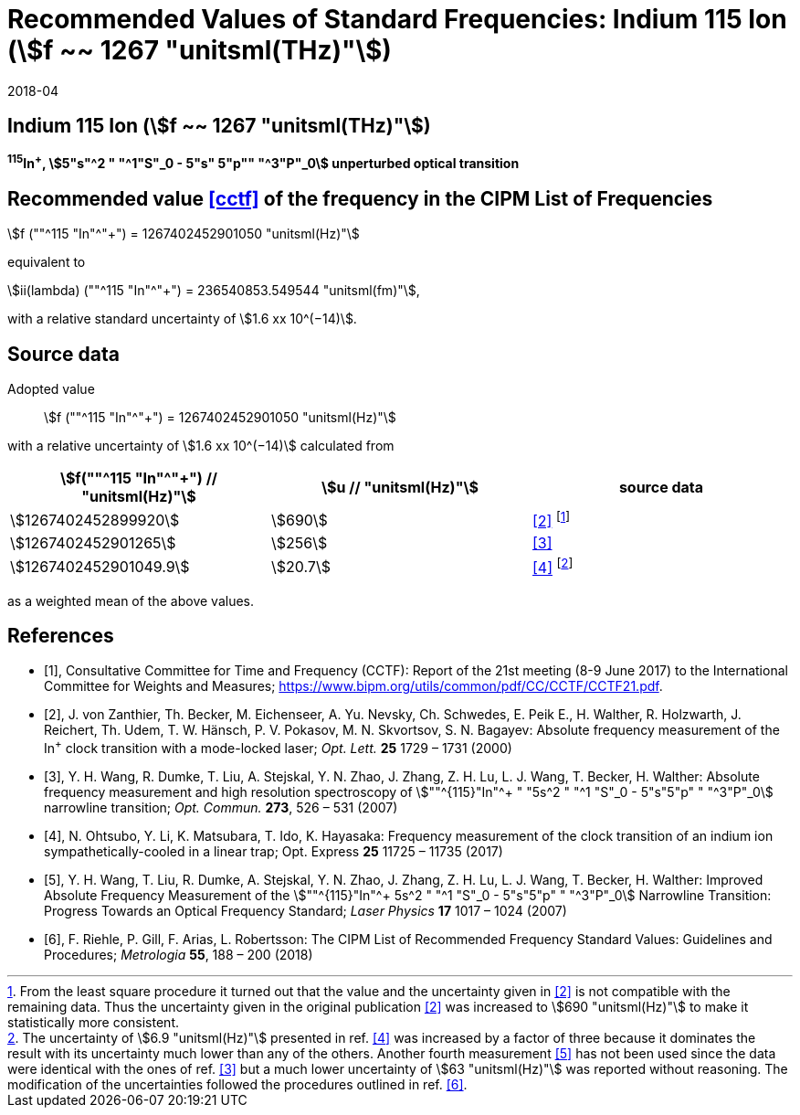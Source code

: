 = Recommended Values of Standard Frequencies: Indium 115 Ion (stem:[f ~~ 1267 "unitsml(THz)"])
:appendix-id: 2
:partnumber: 2.1
:edition: 9
:copyright-year: 2017
:language: en
:docnumber: SI MEP M REC 1267THz
:title-appendix-en: Recommended values of standard frequencies for applications including the practical realization of the metre and secondary representations of the second
:title-appendix-fr: Valeurs recommandées des fréquences étalons destinées à la mise en pratique de la définition du mètre et aux représentations secondaires de la seconde
:title-part-en: Indium 115 Ion (stem:[f ~~ 1267 "unitsml(THz)"])
:title-part-fr: Indium 115 Ion (stem:[f ~~ 1267 "unitsml(THz)"])
:title-en: The International System of Units
:title-fr: Le système international d’unités
:doctype: mise-en-pratique
:committee-acronym: CCL-CCTF-WGFS
:committee-en: CCL-CCTF Frequency Standards Working Group
:si-aspect: m_c_deltanu
:docstage: in-force
:confirmed-date: 2017-06
:revdate: 2018-04
:docsubstage: 60
:imagesdir: images
:mn-document-class: bipm
:mn-output-extensions: xml,html,pdf,rxl
:local-cache-only:
:data-uri-image:

== Indium 115 Ion (stem:[f ~~ 1267 "unitsml(THz)"])

*^115^In^+^, stem:[5"s"^2 " "^1"S"_0 - 5"s" 5"p"" "^3"P"_0] unperturbed optical transition*

== Recommended value <<cctf>> of the frequency in the CIPM List of Frequencies

stem:[f (""^115 "In"^"+") = 1267402452901050 "unitsml(Hz)"]

equivalent to

stem:[ii(lambda) (""^115 "In"^"+") = 236540853.549544 "unitsml(fm)"],

with a relative standard uncertainty of stem:[1.6 xx 10^(−14)].

== Source data

Adopted value:: stem:[f (""^115 "In"^"+") = 1267402452901050 "unitsml(Hz)"]

with a relative uncertainty of stem:[1.6 xx 10^(−14)] calculated from

[%unnumbered]
|===
h| stem:[f(""^115 "In"^"+") // "unitsml(Hz)"] h| stem:[u // "unitsml(Hz)"] h| source data

| stem:[1267402452899920] | stem:[690] | <<zanthier>> footnote:[From the least square procedure it turned out that the value and the uncertainty given in <<zanthier>> is not compatible with the remaining data. Thus the uncertainty given in the original publication <<zanthier>> was increased to stem:[690 "unitsml(Hz)"] to make it statistically more consistent.]
| stem:[1267402452901265] | stem:[256] | <<wang_dumke>>
| stem:[1267402452901049.9] | stem:[20.7] | <<ohtsubo>> footnote:[The uncertainty of stem:[6.9 "unitsml(Hz)"] presented in ref. <<ohtsubo>> was increased by a factor of three because it dominates the result with its uncertainty much lower than any of the others. Another fourth measurement <<wang_liu>> has not been used since the data were identical with the ones of ref. <<wang_dumke>> but a much lower uncertainty of stem:[63 "unitsml(Hz)"] was reported without reasoning. The modification of the uncertainties followed the procedures outlined in ref. <<riehle>>.]

|===

as a weighted mean of the above values.

[bibliography]
== References

* [[[cctf,1]]], Consultative Committee for Time and Frequency (CCTF): Report of the 21st meeting (8-9 June 2017) to the International Committee for Weights and Measures; https://www.bipm.org/utils/common/pdf/CC/CCTF/CCTF21.pdf.

* [[[zanthier,2]]], J. von Zanthier, Th. Becker, M. Eichenseer, A. Yu. Nevsky, Ch. Schwedes, E. Peik E., H. Walther, R. Holzwarth, J. Reichert, Th. Udem, T. W. Hänsch, P. V. Pokasov, M. N. Skvortsov, S. N. Bagayev: Absolute frequency measurement of the In^+^ clock transition with a mode-locked laser; _Opt. Lett._ *25* 1729 – 1731 (2000)

* [[[wang_dumke,3]]], Y. H. Wang, R. Dumke, T. Liu, A. Stejskal, Y. N. Zhao, J. Zhang, Z. H. Lu, L. J. Wang, T. Becker, H. Walther: Absolute frequency measurement and high resolution spectroscopy of stem:[""^{115}"In"^+ " "5s^2 " "^1 "S"_0 - 5"s"5"p" " "^3"P"_0] narrowline transition; _Opt. Commun._ *273*, 526 – 531 (2007)

* [[[ohtsubo,4]]], N. Ohtsubo, Y. Li, K. Matsubara, T. Ido, K. Hayasaka: Frequency measurement of the clock transition of an indium ion sympathetically-cooled in a linear trap; Opt. Express *25* 11725 – 11735 (2017)

* [[[wang_liu,5]]], Y. H. Wang, T. Liu, R. Dumke, A. Stejskal, Y. N. Zhao, J. Zhang, Z. H. Lu, L. J. Wang, T. Becker, H. Walther: Improved Absolute Frequency Measurement of the stem:[""^{115}"In"^+ 5s^2 " "^1 "S"_0 - 5"s"5"p" " "^3"P"_0] Narrowline Transition: Progress Towards an Optical Frequency Standard; _Laser Physics_ *17* 1017 – 1024 (2007)

* [[[riehle,6]]], F. Riehle, P. Gill, F. Arias, L. Robertsson: The CIPM List of Recommended Frequency Standard Values: Guidelines and Procedures; _Metrologia_ *55*, 188 – 200 (2018)
